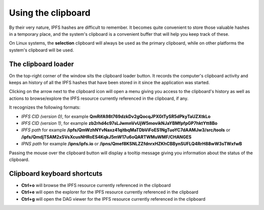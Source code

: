 
Using the clipboard
===================

By their very nature, IPFS hashes are difficult to remember. It becomes
quite convenient to store those valuable hashes in a temporary place, and the
system's clipboard is a convenient buffer that will help you keep track of
these.

On Linux systems, the **selection** clipboard will always be used as the
primary clipboard, while on other platforms the system's clipboard will be
used.

The clipboard loader
--------------------

.. image:: ../../../share/icons/clipboard.png
    :width: 64
    :height: 64

On the top-right corner of the window sits the clipboard loader button. It records
the computer's clipboard activity and keeps an history of all the IPFS hashes
that have been stored in it since the application was started.

Clicking on the arrow next to the clipboard icon will open a menu giving you
access to the clipboard's history as well as actions to browse/explore the IPFS
resource currently referenced in the clipboard, if any.

It recognizes the following formats:

- *IPFS CID (version 0)*, for example
  **QmRifA98t769dzkDv2gQocqJPXGtTySR5dPkyTaUZXtkLo**
- *IPFS CID (version 1)*, for example
  **zb2rhd4c97sLJwmnVvUjW5movikNJaYBMfpfpGP7hktYtt8Bo**
- *IPFS path* for example
  **/ipfs/QmWzhNYvNaxz41qitbqMaTDbViFoES1NgTuoYC7dAAMJw3/src/tools** or 
  **/ipfs/QmdjTSAM2xSVsXcusNHRoES4KqkJ5mW17u6oQARTWMuWMF/CHANGES**
- *IPNS path* for example **/ipns/ipfs.io** or
  **/ipns/Qmef8KSNLZZfdnrxHZKhCBBynSUFLQ4RrH88wW3sTWxfwB**

Passing the mouse over the clipboard button will display a tooltip message
giving you information about the status of the clipboard.

Clipboard keyboard shortcuts
----------------------------

- **Ctrl+o** will browse the IPFS resource currently referenced in the
  clipboard
- **Ctrl+e** will open the explorer for the IPFS resource currently
  referenced in the clipboard
- **Ctrl+g** will open the DAG viewer for the IPFS resource currently
  referenced in the clipboard
